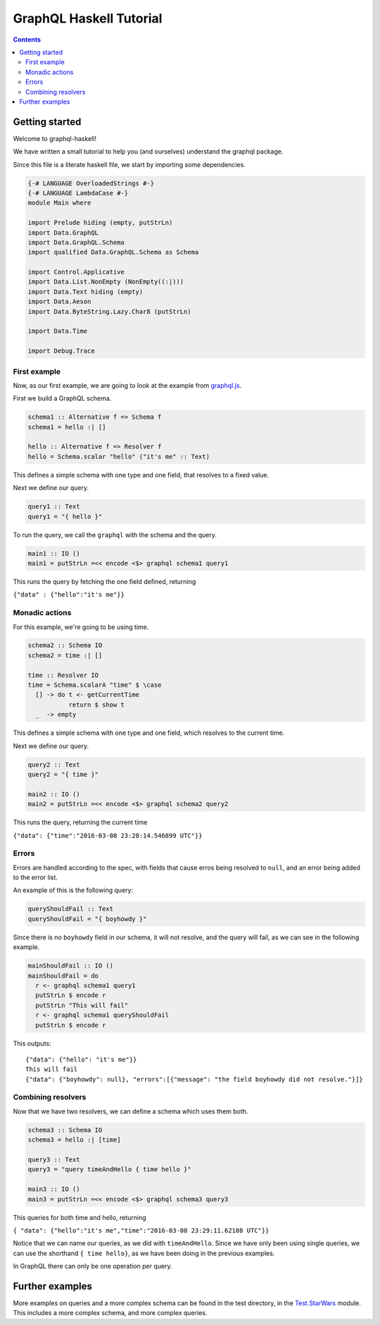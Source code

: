 ========================
GraphQL Haskell Tutorial
========================

.. contents::
   :depth: 3
..

Getting started
===============

Welcome to graphql-haskell!

We have written a small tutorial to help you (and ourselves) understand
the graphql package.

Since this file is a literate haskell file, we start by importing some
dependencies.

.. code:: haskell

    {-# LANGUAGE OverloadedStrings #-}
    {-# LANGUAGE LambdaCase #-}
    module Main where

    import Prelude hiding (empty, putStrLn)
    import Data.GraphQL
    import Data.GraphQL.Schema
    import qualified Data.GraphQL.Schema as Schema

    import Control.Applicative
    import Data.List.NonEmpty (NonEmpty((:|)))
    import Data.Text hiding (empty)
    import Data.Aeson
    import Data.ByteString.Lazy.Char8 (putStrLn)

    import Data.Time

    import Debug.Trace

First example
-------------

Now, as our first example, we are going to look at the example from
`graphql.js <https://github.com/graphql/graphql-js>`__.

First we build a GraphQL schema.

.. code:: haskell

    schema1 :: Alternative f => Schema f
    schema1 = hello :| []

    hello :: Alternative f => Resolver f
    hello = Schema.scalar "hello" ("it's me" :: Text)

This defines a simple schema with one type and one field, that resolves
to a fixed value.

Next we define our query.

.. code:: haskell

    query1 :: Text
    query1 = "{ hello }"

To run the query, we call the ``graphql`` with the schema and the query.

.. code:: haskell

    main1 :: IO ()
    main1 = putStrLn =<< encode <$> graphql schema1 query1

This runs the query by fetching the one field defined, returning

``{"data" : {"hello":"it's me"}}``

Monadic actions
---------------

For this example, we're going to be using time.

.. code:: haskell

    schema2 :: Schema IO
    schema2 = time :| []

    time :: Resolver IO
    time = Schema.scalarA "time" $ \case
      [] -> do t <- getCurrentTime
               return $ show t
      _  -> empty

This defines a simple schema with one type and one field, which resolves
to the current time.

Next we define our query.

.. code:: haskell

    query2 :: Text
    query2 = "{ time }"

    main2 :: IO ()
    main2 = putStrLn =<< encode <$> graphql schema2 query2

This runs the query, returning the current time

``{"data": {"time":"2016-03-08 23:28:14.546899 UTC"}}``

Errors
------

Errors are handled according to the spec, with fields that cause erros
being resolved to ``null``, and an error being added to the error list.

An example of this is the following query:

.. code:: haskell

    queryShouldFail :: Text
    queryShouldFail = "{ boyhowdy }"

Since there is no ``boyhowdy`` field in our schema, it will not resolve,
and the query will fail, as we can see in the following example.

.. code:: haskell

    mainShouldFail :: IO ()
    mainShouldFail = do
      r <- graphql schema1 query1
      putStrLn $ encode r
      putStrLn "This will fail"
      r <- graphql schema1 queryShouldFail
      putStrLn $ encode r

This outputs:

::

    {"data": {"hello": "it's me"}}
    This will fail
    {"data": {"boyhowdy": null}, "errors":[{"message": "the field boyhowdy did not resolve."}]}

Combining resolvers
-------------------

Now that we have two resolvers, we can define a schema which uses them
both.

.. code:: haskell

    schema3 :: Schema IO
    schema3 = hello :| [time]

    query3 :: Text
    query3 = "query timeAndHello { time hello }"

    main3 :: IO ()
    main3 = putStrLn =<< encode <$> graphql schema3 query3

This queries for both time and hello, returning

``{ "data": {"hello":"it's me","time":"2016-03-08 23:29:11.62108 UTC"}}``

Notice that we can name our queries, as we did with ``timeAndHello``.
Since we have only been using single queries, we can use the shorthand
``{ time hello}``, as we have been doing in the previous examples.

In GraphQL there can only be one operation per query.

Further examples
================

More examples on queries and a more complex schema can be found in the
test directory, in the `Test.StarWars <../../tests/Test/StarWars>`__
module. This includes a more complex schema, and more complex queries.
